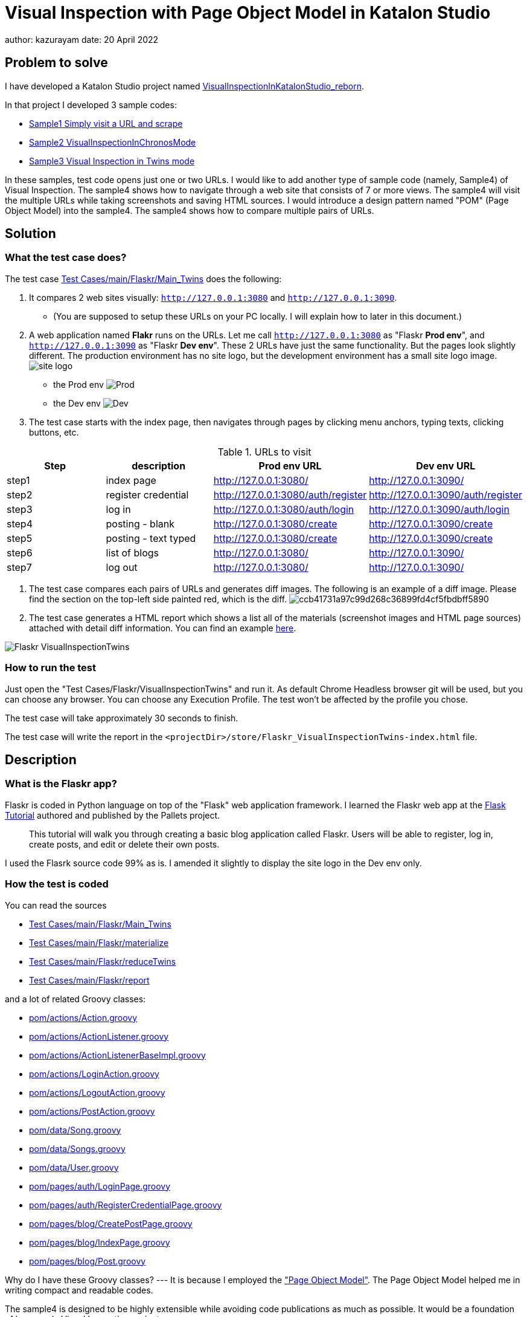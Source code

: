 = Visual Inspection with Page Object Model in Katalon Studio

author: kazurayam
date: 20 April 2022

== Problem to solve

I have developed a Katalon Studio project named link:https://github.com/kazurayam/VisualInspectionInKatalonStudio_Reborn[VisualInspectionInKatalonStudio_reborn]. 

In that project I developed 3 sample codes:

- link:https://github.com/kazurayam/VisualInspectionInKatalonStudio_Reborn#sample1-simply-visit-a-url-and-scrape[Sample1 Simply visit a URL and scrape]
- link:https://github.com/kazurayam/VisualInspectionInKatalonStudio_Reborn#sample2-visual-inspection-in-chronos-mode[Sample2 VisualInspectionInChronosMode]
- link:https://github.com/kazurayam/VisualInspectionInKatalonStudio_Reborn#sample3-visual-inspection-in-twins-mode[Sample3 Visual Inspection in Twins mode]

In these samples, test code opens just one or two URLs. I would like to add another type of sample code (namely, Sample4) of Visual Inspection. The sample4 shows how to navigate through a web site that consists of 7 or more views. The sample4 will visit the multiple URLs while taking screenshots and saving HTML sources. I would introduce a design pattern named "POM" (Page Object Model) into the sample4. The sample4 shows how to compare multiple pairs of URLs. 

== Solution

=== What the test case does?

The test case link:https://github.com/kazurayam/VisualInspection_with_PageObjectModel_in_KatalonStudio/blob/master/Scripts/main/Flaskr/Main_Twins/Script1646271527599.groovy[Test Cases/main/Flaskr/Main_Twins] does the following:

1. It compares 2 web sites visually: `http://127.0.0.1:3080` and `http://127.0.0.1:3090`. 
- (You are supposed to setup these URLs on your PC locally. I will explain how to later in this document.)
2. A web application named **Flakr** runs on the URLs. Let me call `http://127.0.0.1:3080` as "Flaskr *Prod env*", and `http://127.0.0.1:3090` as "Flaskr *Dev env*". These 2 URLs have just the same functionality. But the pages look slightly different. The production environment has no site logo, but the development environment has a small site logo image. 
image:docs/images/Sample4_Flaskr/site_logo.png[] 
- the Prod env
image:docs/store/Flaskr_Main_Twins/20220410_101841/objects/f279fbe4784084240db43379ee4134b841862864.png[Prod]
- the Dev env
image:docs/store/Flaskr_Main_Twins/20220410_101852/objects/c8c65f537e6a70ac998cb6175a9fc44be37a7dae.png[Dev]

3. The test case starts with the index page, then navigates through pages by clicking menu anchors, typing texts, clicking buttons, etc.

[cols="4*", options="header"]
.URLs to visit
|===
|Step|description|Prod env URL|Dev env URL

|step1
|index page
|http://127.0.0.1:3080/
|http://127.0.0.1:3090/

|step2
|register credential
|http://127.0.0.1:3080/auth/register
|http://127.0.0.1:3090/auth/register

|step3
|log in
|http://127.0.0.1:3080/auth/login
|http://127.0.0.1:3090/auth/login

|step4
|posting - blank
|http://127.0.0.1:3080/create
|http://127.0.0.1:3090/create

|step5
|posting - text typed
|http://127.0.0.1:3080/create
|http://127.0.0.1:3090/create

|step6
|list of blogs
|http://127.0.0.1:3080/
|http://127.0.0.1:3090/

|step7
|log out
|http://127.0.0.1:3080/
|http://127.0.0.1:3090/

|===

4. The test case compares each pairs of URLs and generates diff images. The following is an example of a diff image. Please find the section on the top-left side painted red, which is the diff. 
image:docs/store/Flaskr_Main_Twins/20220410_101903/objects/ccb41731a97c99d268c36899fd4cf5fbdbff5890.png[]

5. The test case generates a HTML report which shows a list all of the materials (screenshot images and HTML page sources) attached with detail diff information. You can find an example link:https://kazurayam.github.io/VisualInspection_with_PageObjectModel_in_KatalonStudio/store/Flaskr_Main_Twins-index.html[here].

image:docs/images/Sample4_Flaskr/Flaskr_VisualInspectionTwins.png[]


=== How to run the test

Just open the "Test Cases/Flaskr/VisualInspectionTwins" and run it. As default Chrome Headless browser git will be used, but you can choose any browser. You can choose any Execution Profile. The test won't be affected by the profile you chose.

The test case will take approximately 30 seconds to finish.

The test case will write the report in the `<projectDir>/store/Flaskr_VisualInspectionTwins-index.html` file.

== Description

=== What is the Flaskr app?

Flaskr is coded in Python language on top of the "Flask" web application framework. I learned the Flaskr web app at the link:https://flask.palletsprojects.com/en/2.0.x/tutorial/[Flask Tutorial] authored and published by the Pallets project.

____
This tutorial will walk you through creating a basic blog application called Flaskr. Users will be able to register, log in, create posts, and edit or delete their own posts. 
____

I used the Flasrk source code 99% as is. I amended it slightly to display the site logo in the Dev env only.

=== How the test is coded

You can read the sources

- link:https://github.com/kazurayam/VisualInspection_with_PageObjectModel_in_KatalonStudio/blob/master/Scripts/main/Flaskr/Main_Twins/Script1646271527599.groovy[Test Cases/main/Flaskr/Main_Twins]
- link:https://github.com/kazurayam/VisualInspection_with_PageObjectModel_in_KatalonStudio/blob/master/Scripts/main/Flaskr/materialize/Script1645868375656.groovy[Test Cases/main/Flaskr/materialize]
- link:https://github.com/kazurayam/VisualInspection_with_PageObjectModel_in_KatalonStudio/blob/master/Scripts/main/Flaskr/reduceTwins/Script1650172681527.groovy[Test Cases/main/Flaskr/reduceTwins]
- link:https://github.com/kazurayam/VisualInspection_with_PageObjectModel_in_KatalonStudio/blob/master/Scripts/main/Flaskr/report/Script1646272301192.groovy[Test Cases/main/Flaskr/report]

and a lot of related Groovy classes:

- link:https://github.com/kazurayam/VisualInspection_with_PageObjectModel_in_KatalonStudio/blob/master/Include/scripts/groovy/com/kazurayam/uitestjava/flaskr/pom/actions/Action.java[pom/actions/Action.groovy]
- link:https://github.com/kazurayam/VisualInspection_with_PageObjectModel_in_KatalonStudio/blob/master/Include/scripts/groovy/com/kazurayam/uitestjava/flaskr/pom/actions/ActionListener.groovy[pom/actions/ActionListener.groovy]
- link:https://github.com/kazurayam/VisualInspection_with_PageObjectModel_in_KatalonStudio/blob/master/Include/scripts/groovy/com/kazurayam/uitestjava/flaskr/pom/actions/ActionListenerBaseImpl.groovy[pom/actions/ActionListenerBaseImpl.groovy]
- link:https://github.com/kazurayam/VisualInspection_with_PageObjectModel_in_KatalonStudio/blob/master/Include/scripts/groovy/com/kazurayam/uitestjava/flaskr/pom/actions/LoginAction.groovy[pom/actions/LoginAction.groovy]
- link:https://github.com/kazurayam/VisualInspection_with_PageObjectModel_in_KatalonStudio/blob/master/Include/scripts/groovy/com/kazurayam/uitestjava/flaskr/pom/actions/LogoutAction.groovy[pom/actions/LogoutAction.groovy]
- link:https://github.com/kazurayam/VisualInspection_with_PageObjectModel_in_KatalonStudio/blob/master/Include/scripts/groovy/com/kazurayam/uitestjava/flaskr/pom/actions/PostAction.groovy[pom/actions/PostAction.groovy]
- link:https://github.com/kazurayam/VisualInspection_with_PageObjectModel_in_KatalonStudio/blob/master/Include/scripts/groovy/com/kazurayam/uitestjava/flaskr/pom/data/Song.groovy[pom/data/Song.groovy]
- link:https://github.com/kazurayam/VisualInspection_with_PageObjectModel_in_KatalonStudio/blob/master/Include/scripts/groovy/com/kazurayam/uitestjava/flaskr/pom/data/Songs.groovy[pom/data/Songs.groovy]
- link:https://github.com/kazurayam/VisualInspection_with_PageObjectModel_in_KatalonStudio/blob/master/Include/scripts/groovy/com/kazurayam/uitestjava/flaskr/pom/data/User.groovy[pom/data/User.groovy]
- link:https://github.com/kazurayam/VisualInspection_with_PageObjectModel_in_KatalonStudio/blob/master/Include/scripts/groovy/com/kazurayam/uitestjava/flaskr/pom/pages/auth/LoginPage.groovy[pom/pages/auth/LoginPage.groovy]
- link:https://github.com/kazurayam/VisualInspection_with_PageObjectModel_in_KatalonStudio/blob/master/Include/scripts/groovy/com/kazurayam/uitestjava/flaskr/pom/pages/auth/RegisterCredentialPage.groovy[pom/pages/auth/RegisterCredentialPage.groovy]
- link:https://github.com/kazurayam/VisualInspection_with_PageObjectModel_in_KatalonStudio/blob/master/Include/scripts/groovy/com/kazurayam/uitestjava/flaskr/pom/pages/blog/CreatePostPage.groovy[pom/pages/blog/CreatePostPage.groovy]
- link:https://github.com/kazurayam/VisualInspection_with_PageObjectModel_in_KatalonStudio/blob/master/Include/scripts/groovy/com/kazurayam/uitestjava/flaskr/pom/pages/blog/IndexPage.groovy[pom/pages/blog/IndexPage.groovy]
- link:https://github.com/kazurayam/VisualInspection_with_PageObjectModel_in_KatalonStudio/blob/master/Include/scripts/groovy/com/kazurayam/uitestjava/flaskr/pom/pages/blog/Post.groovy[pom/pages/blog/Post.groovy]

Why do I have these Groovy classes? --- It is because I employed the link:https://www.guru99.com/page-object-model-pom-page-factory-in-selenium-ultimate-guide.html["Page Object Model"]. The Page Object Model helped me in writing compact and readable codes.

The sample4 is designed to be highly extensible while avoiding code publications as much as possible. It would be a foundation of large scale Visual Inspection projects.


== Environment setup

In the sample4, we need 2 URLs available on our own PC.

- http://127.0.0.1:3080/
- http://127.0.0.1:3090 

You can make it work on your PC. You need link:https://www.docker.com/[Docker] installed into your PC.

=== Installing Docker Desktop

On my MacBook Air, I installed https://www.docker.com/products/docker-desktop[Docker Desktop]. Docker Desktop for Windows is also available.

=== Command Line Interface

Here I assume you work on a Command Line Interface. I use the Terminal.app of macOS. For Windows user, install https://gitforwindows.org/[Git for Windows] which bundles "Git Bash".

=== Starting up Flaskr

Open a window of Command Line Interface, then execute:

----
$ cd $VisualInspectionInKatalonStudio_Reborn
$ ./startup-flaskr-prod.sh
----

This shell script will emit 2 lines of messages and will block:

----
you can visit http://127.0.0.1/
Serving on http://0.0.0.0:8080
----

Next, you want to open one more window of Command Line Interface, then execute:

----
$ cd $VisualInspectionInKatalonStudio_Reborn
$ ./startup-flaskr-dev.sh
----

This will emit 2 lines of messages and will block:

----
$ ./startup-flaskr-dev.sh
you can visit http://127.0.0.1:3090/
Serving on http://0.0.0.0:8080
----

By `lsof` command, you can make sure that 2 processes are listening to the IP port #80 and #3090 on your localhost.

----
$  lsof -i -P | grep LISTEN | grep com.docke
com.docke   709 kazuakiurayama  107u  IPv6 0x84f53716e8d7cb33      0t0  TCP *:3090 (LISTEN)
com.docke   709 kazuakiurayama  111u  IPv6 0x84f53716e8d771d3      0t0  TCP *:80 (LISTEN)
----

=== Shutting down Flaskr gracefully

You can stop the docker process gracefully by typing CTRL + C.

You should NEVER close the window of Command Line Interface without stopping the docker process by CTLR + C.

If you forced to close the window, then IP Port #80 and #3090 might be left *USED* status. In that case you would fail to start a new process of Flaskr again. When it occurred, you need to stop & restart your PC/OS to release the ports.




=== Initializing Database in the web app

The Flaskr has a backend database where credentials and blog posts are stored. After you repeated running tests several times you will find many blog posts are stored, and you would feel like to clean the database out.

Just type CTRL + C to stop the docker process and restart it. The start-up script will automatically initialize the Flaskr's internal database and make it empty.

=== How I used Docker

Hava a look at the code of link:https://github.com/kazurayam/VisualInspection_with_PageObjectModel_in_KatalonStudio/blob/master/Test%20Listeners/TLFlasrk.groovy[TLFlaskr.groovy]:


This code runs `docker run` command with a docker image `kazurayam/flaskr-kazurayam:1.1.0`. I created this docker image and published at the https://hub.docker.com/repository/docker/kazurayam/flaskr-kazurayam[Docker Hub].


